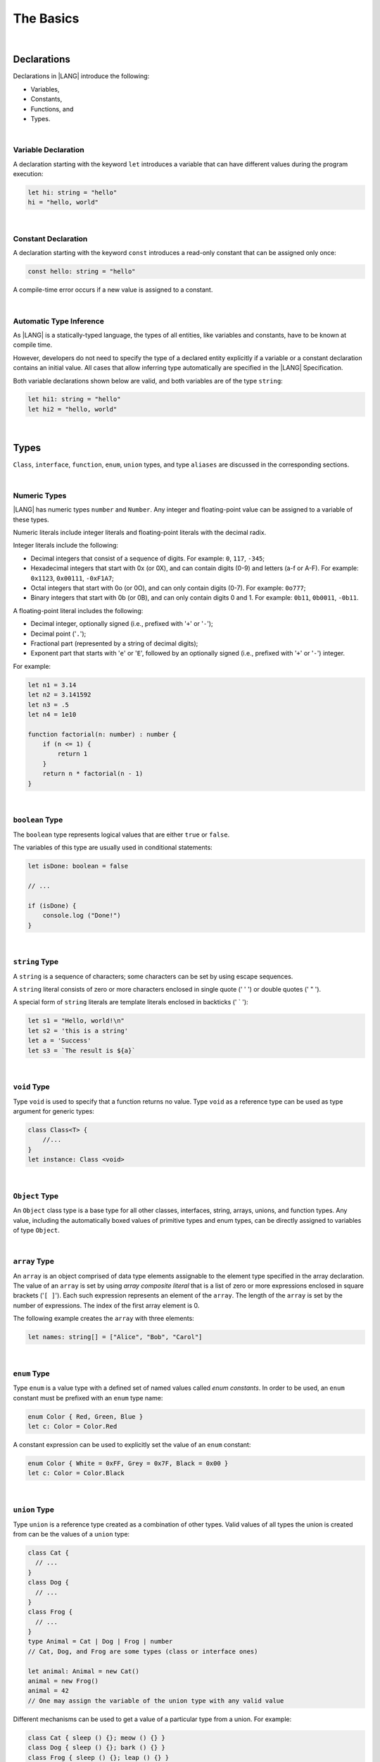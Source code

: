 ..
    Copyright (c) 2021-2024 Huawei Device Co., Ltd.
    Licensed under the Apache License, Version 2.0 (the "License");
    you may not use this file except in compliance with the License.
    You may obtain a copy of the License at
    http://www.apache.org/licenses/LICENSE-2.0
    Unless required by applicable law or agreed to in writing, software
    distributed under the License is distributed on an "AS IS" BASIS,
    WITHOUT WARRANTIES OR CONDITIONS OF ANY KIND, either express or implied.
    See the License for the specific language governing permissions and
    limitations under the License.

The Basics
==========

|

Declarations
------------

Declarations in |LANG| introduce the following:

-  Variables,
-  Constants,
-  Functions, and
-  Types.

|

.. _Variable Declaration:

Variable Declaration
~~~~~~~~~~~~~~~~~~~~
A declaration starting with the keyword ``let`` introduces a variable that
can have different values during the program execution:

.. code-block:: typescript

    let hi: string = "hello"
    hi = "hello, world"

|

.. _Constant Declaration:

Constant Declaration
~~~~~~~~~~~~~~~~~~~~

A declaration starting with the keyword ``const`` introduces a read-only
constant that can be assigned only once:

.. code-block:: typescript

    const hello: string = "hello"


A compile-time error occurs if a new value is assigned to a constant.

|

.. _Automatic Type Inference:

Automatic Type Inference
~~~~~~~~~~~~~~~~~~~~~~~~

As |LANG| is a statically-typed language, the types of all entities, like
variables and constants, have to be known at compile time.

However, developers do not need to specify the type of a declared
entity explicitly if a variable or a constant declaration contains an
initial value. All cases that allow inferring type automatically are specified
in the |LANG| Specification.

Both variable declarations shown below are valid, and both variables are of the
type ``string``:

.. code-block:: typescript

    let hi1: string = "hello"
    let hi2 = "hello, world"

|

.. _Types:

Types
-----

``Class``, ``interface``, ``function``, ``enum``, ``union`` types, and type
``aliases`` are discussed in the corresponding sections.

|

.. _Numeric Types:

Numeric Types
~~~~~~~~~~~~~

|LANG| has numeric types ``number`` and ``Number``. Any integer and
floating-point value can be assigned to a variable of these types.

Numeric literals include integer literals and floating-point literals
with the decimal radix.

Integer literals include the following:

* Decimal integers that consist of a sequence of digits. For example:
  ``0``, ``117``, ``-345``;
* Hexadecimal integers that start with 0x (or 0X), and can contain digits
  (0-9) and letters (a-f or A-F). For example: ``0x1123``, ``0x00111``,
  ``-0xF1A7``;
* Octal integers that start with 0o (or 0O), and can only contain digits
  (0-7). For example: ``0o777``;
* Binary integers that start with 0b (or 0B), and can only contain
  digits 0 and 1. For example: ``0b11``, ``0b0011``, ``-0b11``.

A floating-point literal includes the following:

* Decimal integer, optionally signed (i.e., prefixed with '``+``' or '``-``');
* Decimal point ('``.``');
* Fractional part (represented by a string of decimal digits);
* Exponent part that starts with '``e``' or '``E``', followed by an optionally
  signed (i.e., prefixed with '``+``' or '``-``') integer.

For example:

.. code-block:: typescript

    let n1 = 3.14
    let n2 = 3.141592
    let n3 = .5
    let n4 = 1e10

    function factorial(n: number) : number {
        if (n <= 1) {
            return 1
        }
        return n * factorial(n - 1)
    }

|

.. _Boolean:

``boolean`` Type
~~~~~~~~~~~~~~~~

The ``boolean`` type represents logical values that are either ``true``
or ``false``.

The variables of this type are usually used in conditional statements:

.. code-block:: typescript

    let isDone: boolean = false

    // ...

    if (isDone) {
        console.log ("Done!")
    }

|


.. _String:

``string`` Type
~~~~~~~~~~~~~~~

A ``string`` is a sequence of characters; some characters can be set by using
escape sequences.

A ``string`` literal consists of zero or more characters enclosed in single
quote (' \' ') or double quotes (' \" ').

A special form of ``string`` literals are template literals enclosed in
backticks (' \` '):

.. code-block:: typescript

    let s1 = "Hello, world!\n"
    let s2 = 'this is a string'
    let a = 'Success'
    let s3 = `The result is ${a}`

|

.. _Void Type:

``void`` Type
~~~~~~~~~~~~~

Type ``void`` is used to specify that a function returns no value. Type ``void``
as a reference type can be used as type argument for generic types:

.. code-block:: typescript

    class Class<T> {
        //...
    }
    let instance: Class <void>

|

.. _Object Type:

``Object`` Type
~~~~~~~~~~~~~~~

An ``Object`` class type is a base type for all other classes, interfaces,
string, arrays, unions, and function types. Any value, including the
automatically boxed values of primitive types and enum types, can be directly
assigned to variables of type ``Object``.

|

.. _Array Type:

``array`` Type
~~~~~~~~~~~~~~

An ``array`` is an object comprised of data type elements assignable to
the element type specified in the array declaration.
The value of an ``array`` is set by using *array composite literal* that is
a list of zero or more expressions enclosed in square brackets ('``[ ]``').
Each such expression represents an element of the ``array``.
The length of the ``array`` is set by the number of expressions.
The index of the first array element is 0.

The following example creates the ``array`` with three elements:

.. code-block:: typescript

    let names: string[] = ["Alice", "Bob", "Carol"]

|

.. _Enum Type:

``enum`` Type
~~~~~~~~~~~~~

Type ``enum`` is a value type with a defined set of named values called
*enum constants*.
In order to be used, an ``enum`` constant must be prefixed with an ``enum``
type name:

.. code-block:: typescript

    enum Color { Red, Green, Blue }
    let c: Color = Color.Red

A constant expression can be used to explicitly set the value of an ``enum``
constant:

.. code-block:: typescript

    enum Color { White = 0xFF, Grey = 0x7F, Black = 0x00 }
    let c: Color = Color.Black

|

.. _Union Type:

``union`` Type
~~~~~~~~~~~~~~

Type ``union`` is a reference type created as a combination of other types.
Valid values of all types the union is created from can be the values of a
``union`` type:

.. code-block:: typescript

    class Cat {
      // ...
    }
    class Dog {
      // ...
    }
    class Frog {
      // ...
    }
    type Animal = Cat | Dog | Frog | number
    // Cat, Dog, and Frog are some types (class or interface ones)

    let animal: Animal = new Cat()
    animal = new Frog() 
    animal = 42
    // One may assign the variable of the union type with any valid value

Different mechanisms can be used to get a value of a particular type from a
union. For example:

.. code-block:: typescript

    class Cat { sleep () {}; meow () {} }
    class Dog { sleep () {}; bark () {} }
    class Frog { sleep () {}; leap () {} }

    type Animal = Cat | Dog | Frog | number

    let animal: Animal = new Cat()
    if (animal instanceof Frog) {
        let frog: Frog = animal as Frog // animal is of type Frog here
        animal.leap()
        frog.leap()
        // As a result frog leaps twice
    }

    animal.sleep () // Any animal can sleep

|

.. _Type Aliases:

Type Aliases
~~~~~~~~~~~~

Type *aliases* provide names for anonymous types (array, function, object
literal, or union types), or alternative names for the existing types:

.. code-block:: typescript

    type Matrix = number[][]
    type Handler = (s: string, no: number) => string
    type Predicate <T> = (x: T) => Boolean
    type NullableObject = Object | null

|

.. _Operators:

Operators
---------

|

.. _Assignment Operators:

Assignment Operators
~~~~~~~~~~~~~~~~~~~~

Simple assignment operator '``=``' is used as in '``x = y``'.

Compound assignment operators combine an assignment with an operator, where
'``x op = y``' equals '``x = x op y``'.

Compound assignment operators are as follows: '``+=``', '``-=``', '``*=``',
'``/=``', '``%=``', '``<<=``', '``>>=``', '``>>>=``', '``&=``', '``|=``',
and '``^=``'.

|

.. _Comparison Operators:

Comparison Operators
~~~~~~~~~~~~~~~~~~~~

.. table::

    +--------------+-----------------------------------------------------------------------------+
    | Operator     | Description                                                                 |
    +==============+=============================================================================+
    | ``==``       |   returns true if both operands are equal                                   |
    +--------------+-----------------------------------------------------------------------------+
    | ``!=``       |   returns true if both operands are not equal                               |
    +--------------+-----------------------------------------------------------------------------+
    | ``>``        |   returns true if the left operand is greater than the right                |
    +--------------+-----------------------------------------------------------------------------+
    | ``>=``       |   returns true if the left operand is greater than or equal to the right    |
    +--------------+-----------------------------------------------------------------------------+
    | ``<``        |   returns true if the left operand is less than the right                   |
    +--------------+-----------------------------------------------------------------------------+
    | ``<=``       |   returns true if the left operand is less than or equal to the right       |
    +--------------+-----------------------------------------------------------------------------+

|

.. _Arithmetic Operators:

Arithmetic Operators
~~~~~~~~~~~~~~~~~~~~

Unary operators are '``-``', '``+``', '``--``', and '``++``'.

Binary operators are as follows:

.. table::

    +--------------+-------------------------------------+
    | Operator     | Description                         |
    +==============+=====================================+
    | ``+``        |   addition                          |
    +--------------+-------------------------------------+
    | ``-``        |   subtraction                       |
    +--------------+-------------------------------------+
    | ``*``        |   multiplication                    |
    +--------------+-------------------------------------+
    | ``/``        |   division                          |
    +--------------+-------------------------------------+
    | ``%``        |   remainder after division          |
    +--------------+-------------------------------------+


|

.. _Bitwise Operators:

Bitwise Operators
~~~~~~~~~~~~~~~~~

.. csv-table::
   :header: "Operator", "Description"
   :widths: 5, 30

   "``a & b``", "Bitwise AND: sets each bit to 1 if the corresponding bits of both operands are 1, otherwise to 0."
   "``a | b``", "Bitwise OR: sets each bit to 1 if at least one of the corresponding bits of both operands is 1, otherwise to 0."
   "``a ^ b``", "Bitwise XOR: sets each bit to 1 if the corresponding bits of both operands are different, otherwise to 0."
   "``~ a``", "Bitwise NOT: inverts the bits of the operand."
   "``a << b``", "Shift left: shifts the binary representation of *a* to the left by *b* bits."
   "``a >> b``", "Arithmetic right shift: shifts the binary representation of *a* to the right by *b* bits with sign-extension."
   "``a >>> b``", "Logical right shift: shifts the binary representation of *a* to the right by *b* bits with zero-extension."

|

.. _Logical Operators:

Logical Operators
~~~~~~~~~~~~~~~~~

.. table::

    +--------------+---------------------+
    | Operator     | Description         |
    +==============+=====================+
    | ``a && b``   |   logical AND       |
    +--------------+---------------------+
    | ``a || b``   |   logical OR        |
    +--------------+---------------------+
    | ``! a``      |   logical NOT       |
    +--------------+---------------------+

|

.. _Statements:

Statements
----------

|

.. _If Statements:

``if`` Statements
~~~~~~~~~~~~~~~~~

An ``if`` statement is used to execute a sequence of statements when the logical
condition is ``true``. Another set of statements (if provided) is used otherwise.
The ``else`` part can also contain more ``if`` statements.

An ``if`` statement is as follows:

.. code-block:: typescript

    if (condition1) {
        // statements1
    } else if (condition2) {
        // statements2
    } else {
        // else_statements
    }

All conditional expressions must be of type ``boolean`` or other types
(``string``, ``number``, etc.). For types other than ``boolean``, implicit
conversion rules apply as follows:

.. code-block:: typescript

    let s1 = "Hello"
    if (s1) {
        console.log(s1) // prints "Hello"
    }

    let s2 = "World"
    if (s2.length != 0) {
        console.log(s2) // prints "World"
    }

|

.. _Switch Statements:

``switch`` Statements
~~~~~~~~~~~~~~~~~~~~~

A ``switch`` statement is used to execute a sequence of statements that match
the value of a switch expression.

A ``switch`` statement looks as follows:

.. code-block:: typescript

    switch (expression) {
    case label1: // will be executed if label1 is matched
        // ...
        // statements1
        // ...
        break; // Can be omitted
    case label2:
    case label3: // will be executed if label2 or label3 is matched
        // ...
        // statements23
        // ...
        break; // Can be omitted
    default:
        // default_statements
    }

A ``switch`` expression must be of types ``number``, ``enum``, or ``string``.

Each label must be an expression of the same type as the ``switch`` expression.

If the value of a ``switch`` expression equals the value of a label, then
the corresponding statements are executed.

If there is no match, and a ``switch`` has a default clause, then
default statements are executed.

An optional ``break`` statement allows breaking out of a ``switch``, and
then executing the statement that follows the ``switch``.

If there is no ``break``, then the next statement in a ``switch`` is
executed.

|

.. _Conditional Expressions:

Conditional Expressions
~~~~~~~~~~~~~~~~~~~~~~~

The conditional expression '``? :``' uses the ``boolean`` value of the first
expression to decide which of two other expressions to evaluate.

A conditional expression is as follows:

.. code-block:: typescript

    condition ? expression1 : expression2

The condition must be a logical expression. If the logical expression is
``true``, then the first expression is used as the result of the ternary
expression. Otherwise, the second expression is used. For example:

.. code-block:: typescript

    let isValid = Math.random() > 0.5 ? true : false
    let message = isValid ? 'Valid' : 'Failed'

|

.. _For Statements:

``for`` Statements
~~~~~~~~~~~~~~~~~~

A ``for`` statement is executed repeatedly until the specified loop exit
condition is ``false``.

A ``for`` statement looks as follows:

.. code-block:: typescript

    for ([init]; [condition]; [update]) {
        statements
    }

When a ``for`` statement is executed, the following process takes place:


#. An ``init`` expression is executed, if any. This expression usually
   initializes one or more loop counters.

#. The condition is evaluated. If the value of condition is ``true``, or
   the conditional expression is omitted, then the statements in the ``for``
   body are to be executed. If the value of condition is ``false``, then
   the ``for`` loop terminates.

#. The statements of the ``for`` body are executed.

#. An ``update`` expression is executed, if any.

#. Go back to step 2.


The process is illustrated in the example below:

.. code-block:: typescript

    let sum = 0
    for (let i = 0; i < 10; i += 2) {
        sum += i
    }

|

.. _For-of Statements:

``for-of`` Statements
~~~~~~~~~~~~~~~~~~~~~

A ``for-of`` statement is used to iterate over an array or a string. A
``for-of`` statement looks as follows:

.. code-block:: typescript

    for (forVar of expression) {
        statements 
    }

Another example is below:

.. code-block:: typescript

    for (let ch of "a string object") { /* process ch */ }

|

.. _While Statements:

``while`` Statements
~~~~~~~~~~~~~~~~~~~~

A ``while`` statement has its body statements executed as long as the
specified condition evaluates to ``true``. A ``while`` statement is as
follows:

.. code-block:: typescript

    while (condition) {
        statements
    }

The condition must be a logical expression:

.. code-block:: typescript

    let n = 0
    let x = 0
    while (n < 3) {
        n++
        x += n
    }

|

.. _Do-while Statements:

``do-while`` Statements
~~~~~~~~~~~~~~~~~~~~~~~

A ``do-while`` statement is executed repetitively until a specified
condition evaluates to false. A ``do-while`` statement looks as follows:

.. code-block:: typescript

    do {
        statements
    } while (condition)

The condition must be a logical expression:

.. code-block:: typescript

    let i = 0
    do {
        i += 1
    } while (i < 10)

|

.. _Break Statements:

``break`` Statements
~~~~~~~~~~~~~~~~~~~~

A ``break`` statement is used to terminate any ``loop`` or ``switch`` statement:

.. code-block:: typescript

    let x = 0
    while (true) {
        x++;
        if (x > 5) {
            break;
        }
    }

A ``break`` statement with a label identifier transfers control out of the
enclosing statement to the one that has the same label identifier:

.. code-block:: typescript

    let x = 1
    label: while (true) {
        switch (x) {
        case 1: 
            // statements
            break label // breaks the while
        }
    }

|

.. _Continue Statements:

``continue`` Statements
~~~~~~~~~~~~~~~~~~~~~~~

A ``continue`` statement stops the execution of the current loop iteration
and passes control to the next iteration:

.. code-block:: typescript

    let sum = 0
    for (let x = 0; x < 100; x++) {
        if (x % 2 == 0) {
            continue
        }
        sum += x
    }

|

.. _Throw and Try Statements:

``throw`` and ``try`` Statements
~~~~~~~~~~~~~~~~~~~~~~~~~~~~~~~~

A ``throw`` statement is used to throw an exception or an error:

.. code-block:: typescript

    throw new Error("this error")

A ``try`` statement is used to catch and handle an exception or an error:

.. code-block:: typescript

    try {
        // try block
    } catch (e) {
        // handle the situation
    }

The example below shows the ``throw`` and ``try`` statements used to handle
a zero-division case:

.. code-block:: typescript

    class ZeroDivisor extends Error {}

    function divide (a: number, b: number): number{
        if (b == 0) throw new ZeroDivisor()
        return a / b
    }

    function process (a: number, b: number) {
        try {
            let res = divide(a, b)
            console.log(res)
        } catch (x) { 
            console.log("some error")
        }
    }

The ``finally`` clause is also supported:

.. code-block:: typescript

    function processData(s: string) {
        let error : Error | null = null

        try {
            console.log("Data processed: ", s)
            // ...
            // Throwing operations
            // ...
        } catch (e) {
            error = e as Error
            // ...
            // More error handling
            // ...
        } finally {
            if (error != null) {
                console.log(`Error caught: input='${s}', message='${error.message}'`)
            }
        }
    }

|
